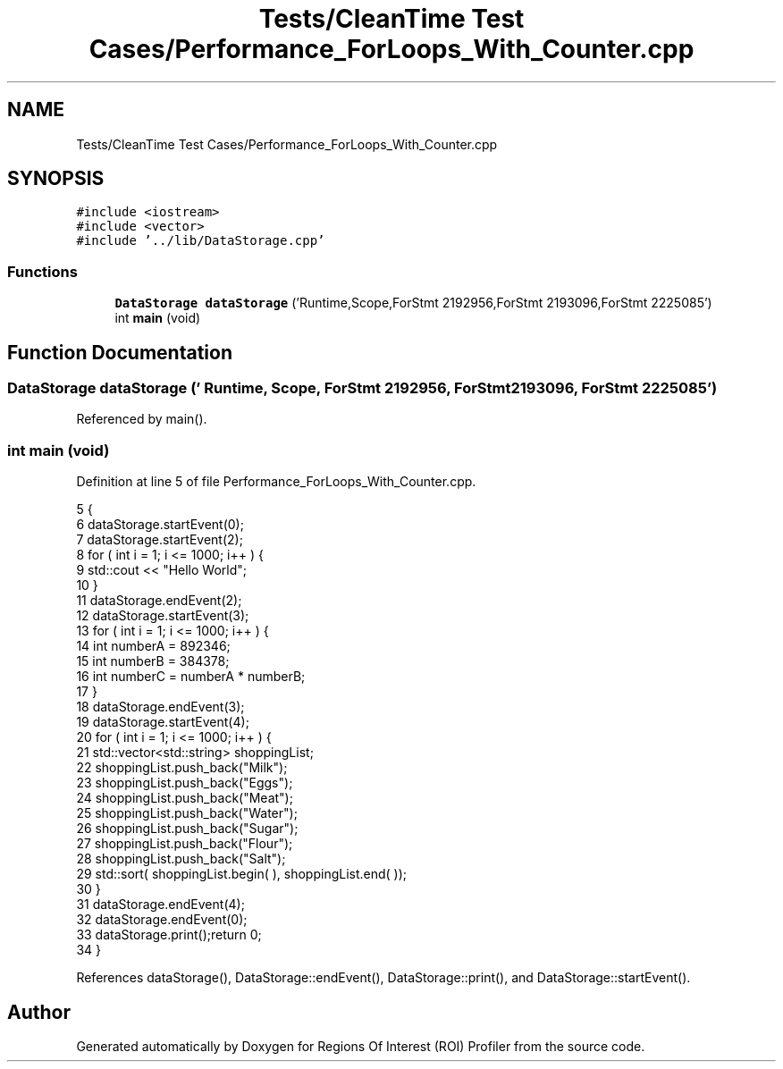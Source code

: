 .TH "Tests/CleanTime Test Cases/Performance_ForLoops_With_Counter.cpp" 3 "Sat Feb 12 2022" "Version 1.2" "Regions Of Interest (ROI) Profiler" \" -*- nroff -*-
.ad l
.nh
.SH NAME
Tests/CleanTime Test Cases/Performance_ForLoops_With_Counter.cpp
.SH SYNOPSIS
.br
.PP
\fC#include <iostream>\fP
.br
\fC#include <vector>\fP
.br
\fC#include '\&.\&./lib/DataStorage\&.cpp'\fP
.br

.SS "Functions"

.in +1c
.ti -1c
.RI "\fBDataStorage\fP \fBdataStorage\fP ('Runtime,Scope,ForStmt 2192956,ForStmt 2193096,ForStmt 2225085')"
.br
.ti -1c
.RI "int \fBmain\fP (void)"
.br
.in -1c
.SH "Function Documentation"
.PP 
.SS "\fBDataStorage\fP dataStorage (' Runtime, Scope, ForStmt 2192956, ForStmt 2193096, ForStmt 2225085')"

.PP
Referenced by main()\&.
.SS "int main (void)"

.PP
Definition at line 5 of file Performance_ForLoops_With_Counter\&.cpp\&.
.PP
.nf
5                {
6 dataStorage\&.startEvent(0);
7     dataStorage\&.startEvent(2);
8 for ( int i = 1; i <= 1000; i++ ) {
9         std::cout << "Hello World";
10     }
11 dataStorage\&.endEvent(2);
12     dataStorage\&.startEvent(3);
13 for ( int i = 1; i <= 1000; i++ ) {
14         int numberA = 892346;
15         int numberB = 384378;
16         int numberC = numberA * numberB;
17     }
18 dataStorage\&.endEvent(3);
19     dataStorage\&.startEvent(4);
20 for ( int i = 1; i <= 1000; i++ ) {
21         std::vector<std::string> shoppingList;
22         shoppingList\&.push_back("Milk");
23         shoppingList\&.push_back("Eggs");
24         shoppingList\&.push_back("Meat");
25         shoppingList\&.push_back("Water");
26         shoppingList\&.push_back("Sugar");
27         shoppingList\&.push_back("Flour");
28         shoppingList\&.push_back("Salt");
29         std::sort( shoppingList\&.begin( ), shoppingList\&.end( ));
30     }
31 dataStorage\&.endEvent(4);
32     dataStorage\&.endEvent(0);
33 dataStorage\&.print();return 0;
34 }
.fi
.PP
References dataStorage(), DataStorage::endEvent(), DataStorage::print(), and DataStorage::startEvent()\&.
.SH "Author"
.PP 
Generated automatically by Doxygen for Regions Of Interest (ROI) Profiler from the source code\&.
